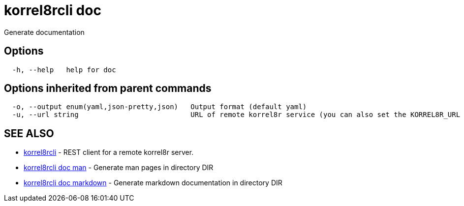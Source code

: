 = korrel8rcli doc

Generate documentation

== Options

----
  -h, --help   help for doc
----

== Options inherited from parent commands

----
  -o, --output enum(yaml,json-pretty,json)   Output format (default yaml)
  -u, --url string                           URL of remote korrel8r service (you can also set the KORREL8R_URL environment variable)
----

== SEE ALSO

* xref:korrel8rcli.adoc[korrel8rcli]	 - REST client for a remote korrel8r server.
* xref:korrel8rcli_doc_man.adoc[korrel8rcli doc man]	 - Generate man pages in directory DIR
* xref:korrel8rcli_doc_markdown.adoc[korrel8rcli doc markdown]	 - Generate markdown documentation in directory DIR
